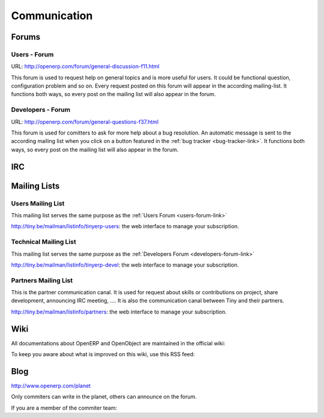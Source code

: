 
.. i18n: Communication
.. i18n: -------------

Communication
-------------

.. i18n: Forums
.. i18n: ++++++

Forums
++++++

.. i18n: .. index::
.. i18n:    single: forums (communication )
.. i18n:    single: Communication; forums
.. i18n: .. 

.. index::
   single: forums (communication )
   single: Communication; forums
.. 

.. i18n: .. _users-forum-link:
.. i18n: 
.. i18n: Users - Forum
.. i18n: """""""""""""

.. _users-forum-link:

Users - Forum
"""""""""""""

.. i18n: URL: http://openerp.com/forum/general-discussion-f11.html

URL: http://openerp.com/forum/general-discussion-f11.html

.. i18n: This forum is used to request help on general topics and is more useful for
.. i18n: users. It could be functional question, configuration problem and so on. Every
.. i18n: request posted on this forum will appear in the according mailing-list. It
.. i18n: functions both ways, so every post on the mailing list will also appear in the
.. i18n: forum.

This forum is used to request help on general topics and is more useful for
users. It could be functional question, configuration problem and so on. Every
request posted on this forum will appear in the according mailing-list. It
functions both ways, so every post on the mailing list will also appear in the
forum.

.. i18n: .. _developers-forum-link:
.. i18n: 
.. i18n: Developers - Forum
.. i18n: """"""""""""""""""

.. _developers-forum-link:

Developers - Forum
""""""""""""""""""

.. i18n: URL: http://openerp.com/forum/general-questions-f37.html

URL: http://openerp.com/forum/general-questions-f37.html

.. i18n: This forum is used for comitters to ask for more help about a bug resolution.
.. i18n: An automatic message is sent to the according mailing list when you click on a
.. i18n: button featured in the :ref:`bug tracker <bug-tracker-link>`. It functions both
.. i18n: ways, so every post on the mailing list will also appear in the forum.

This forum is used for comitters to ask for more help about a bug resolution.
An automatic message is sent to the according mailing list when you click on a
button featured in the :ref:`bug tracker <bug-tracker-link>`. It functions both
ways, so every post on the mailing list will also appear in the forum.

.. i18n: IRC
.. i18n: +++

IRC
+++

.. i18n: .. todo:: write the 'IRC' section

.. todo:: write the 'IRC' section

.. i18n: Mailing Lists
.. i18n: +++++++++++++

Mailing Lists
+++++++++++++

.. i18n: Users Mailing List
.. i18n: """"""""""""""""""

Users Mailing List
""""""""""""""""""

.. i18n: This mailing list serves the same purpose as the :ref:`Users Forum <users-forum-link>`

This mailing list serves the same purpose as the :ref:`Users Forum <users-forum-link>`

.. i18n: http://tiny.be/mailman/listinfo/tinyerp-users: the web interface to manage your subscription.

http://tiny.be/mailman/listinfo/tinyerp-users: the web interface to manage your subscription.

.. i18n: Technical Mailing List
.. i18n: """"""""""""""""""""""

Technical Mailing List
""""""""""""""""""""""

.. i18n: This mailing list serves the same purpose as the :ref:`Developers Forum <developers-forum-link>`

This mailing list serves the same purpose as the :ref:`Developers Forum <developers-forum-link>`

.. i18n: http://tiny.be/mailman/listinfo/tinyerp-devel: the web interface to manage your subscription.

http://tiny.be/mailman/listinfo/tinyerp-devel: the web interface to manage your subscription.

.. i18n: Partners Mailing List
.. i18n: """""""""""""""""""""

Partners Mailing List
"""""""""""""""""""""

.. i18n: This is the partner communication canal. It is used for request about skills or
.. i18n: contributions on project, share development, announcing IRC meeting, .... It is
.. i18n: also the communication canal between Tiny and their partners.

This is the partner communication canal. It is used for request about skills or
contributions on project, share development, announcing IRC meeting, .... It is
also the communication canal between Tiny and their partners.

.. i18n: http://tiny.be/mailman/listinfo/partners: the web interface to manage your subscription.

http://tiny.be/mailman/listinfo/partners: the web interface to manage your subscription.

.. i18n: Wiki
.. i18n: ++++

Wiki
++++

.. i18n: All documentations about OpenERP and OpenObject are maintained in the official wiki:

All documentations about OpenERP and OpenObject are maintained in the official wiki:

.. i18n:   * http://openerp.com/wiki

  * http://openerp.com/wiki

.. i18n: To keep you aware about what is improved on this wiki, use this RSS feed:

To keep you aware about what is improved on this wiki, use this RSS feed:

.. i18n:   * http://openerp.com/wiki/index.php?title=Special:Recentchanges&feed=rss

  * http://openerp.com/wiki/index.php?title=Special:Recentchanges&feed=rss

.. i18n: Blog
.. i18n: ++++

Blog
++++

.. i18n: .. describe:: Where is Planet OpenERP located ?

.. describe:: Where is Planet OpenERP located ?

.. i18n: http://www.openerp.com/planet

http://www.openerp.com/planet

.. i18n: .. describe:: How to contribute to Planet OpenERP RSS ?

.. describe:: How to contribute to Planet OpenERP RSS ?

.. i18n: Only commiters can write in the planet, others can announce on the forum.

Only commiters can write in the planet, others can announce on the forum.

.. i18n: If you are a member of the commiter team:

If you are a member of the commiter team:

.. i18n:   * Create your personnal blog
.. i18n:   * Send an email to nva AT openerp.com with your name, photo and address of your blog.

  * Create your personnal blog
  * Send an email to nva AT openerp.com with your name, photo and address of your blog.
